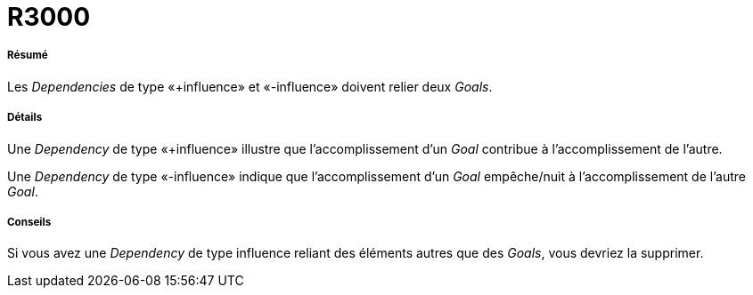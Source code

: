// Disable all captions for figures.
:!figure-caption:
// Path to the stylesheet files
:stylesdir: .

[[R3000]]

[[r3000]]
= R3000

[[Résumé]]

[[résumé]]
===== Résumé

Les _Dependencies_ de type «+influence» et «-influence» doivent relier deux _Goals_.

[[Détails]]

[[détails]]
===== Détails

Une _Dependency_ de type «+influence» illustre que l'accomplissement d'un _Goal_ contribue à l'accomplissement de l'autre.

Une _Dependency_ de type «-influence» indique que l'accomplissement d'un _Goal_ empêche/nuit à l'accomplissement de l'autre _Goal_.

[[Conseils]]

[[conseils]]
===== Conseils

Si vous avez une _Dependency_ de type influence reliant des éléments autres que des _Goals_, vous devriez la supprimer.


